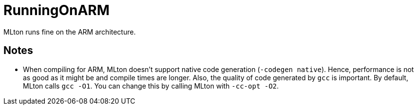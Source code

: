 = RunningOnARM

MLton runs fine on the ARM architecture.

== Notes

* When compiling for ARM, MLton doesn't support native code generation
(`-codegen native`).  Hence, performance is not as good as it might be
and compile times are longer.  Also, the quality of code generated by
`gcc` is important.  By default, MLton calls `gcc -O1`.  You can
change this by calling MLton with `-cc-opt -O2`.
